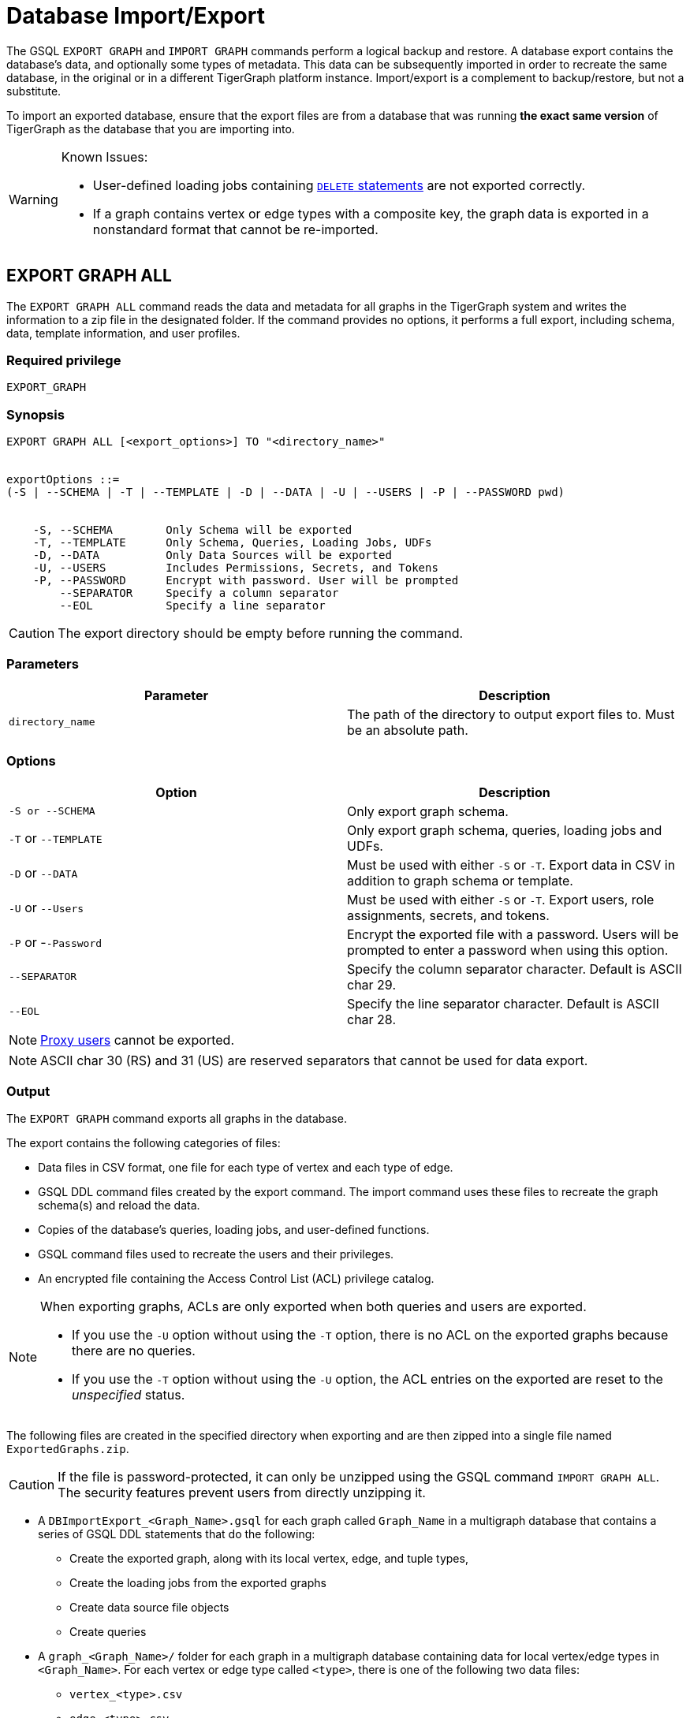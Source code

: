 = Database Import/Export
:description: This page details the instructions and requirements of importing and exporting a graph in TigerGraph.


The GSQL `EXPORT GRAPH` and `IMPORT GRAPH` commands perform a logical backup and restore.
A database export contains the database's data, and optionally some types of metadata.
This data can be subsequently imported in order to recreate the same database, in the original or in a different TigerGraph platform instance.
Import/export is a complement to backup/restore, but not a substitute.

To import an exported database, ensure that the export files are from a database that was running *the exact same version* of TigerGraph as the database that you are importing into.

[WARNING]
====
Known Issues:

* User-defined loading jobs containing xref:gsql-ref:ddl-and-loading:creating-a-loading-job.adoc#_delete_statement[`DELETE` statements] are not exported correctly.
* If a graph contains vertex or edge types with a composite key, the graph data is exported in a nonstandard format that cannot be re-imported.
====

== EXPORT GRAPH ALL

The `EXPORT GRAPH ALL` command reads the data and metadata for all
graphs in the TigerGraph system and writes the information to a zip file
in the designated folder.
If the command provides no options, it performs a full export, including schema, data, template information, and user profiles.

=== Required privilege

----
EXPORT_GRAPH
----

=== Synopsis

[.wrap,ebnf]
----
EXPORT GRAPH ALL [<export_options>] TO "<directory_name>"


exportOptions ::=
(-S | --SCHEMA | -T | --TEMPLATE | -D | --DATA | -U | --USERS | -P | --PASSWORD pwd)


    -S, --SCHEMA        Only Schema will be exported
    -T, --TEMPLATE      Only Schema, Queries, Loading Jobs, UDFs
    -D, --DATA          Only Data Sources will be exported
    -U, --USERS         Includes Permissions, Secrets, and Tokens
    -P, --PASSWORD      Encrypt with password. User will be prompted
        --SEPARATOR     Specify a column separator
        --EOL           Specify a line separator
----

CAUTION: The export directory should be empty before running the command.

=== Parameters

[cols=",",options="header",]
|===
|Parameter |Description
|`directory_name` |The path of the directory to output export files
to. Must be an absolute path.
|===

=== Options

[cols=",",options="header",]
|===
|Option |Description
|`+-S or --SCHEMA+` |Only export graph schema.

|`+-T+` or `+--TEMPLATE+` a|Only export graph schema, queries, loading
jobs and UDFs.

|`+-D+` or `+--DATA+` |Must be used with either `+-S+` or `+-T+`. Export
data in CSV in addition to graph schema or template.

|`+-U+` or `+--Users+` |Must be used with either `+-S+` or `+-T+`.
Export users, role assignments, secrets, and tokens.

|`+-P+` or -`+-Password+` |Encrypt the exported file with a password.
Users will be prompted to enter a password when using this option.

|`--SEPARATOR`
|Specify the column separator character. Default is ASCII char 29.

|`--EOL`
|Specify the line separator character. Default is ASCII char 28.
|===

[NOTE]
====
xref:user-access:ldap.adoc#_proxy_users[Proxy users] cannot be exported.
====

[NOTE]
====
ASCII char 30 (RS) and 31 (US) are reserved separators that cannot be used for data export.
====

=== Output

The `EXPORT GRAPH` command exports all graphs in the database.

The export contains the following categories of files:

* Data files in CSV format, one file for each type of vertex and each
type of edge.
* GSQL DDL command files created by the export command.
The import command uses these files to recreate the graph schema(s) and reload the
data.
* Copies of the database's queries, loading jobs, and user-defined
functions.
* GSQL command files used to recreate the users and their privileges.
* An encrypted file containing the Access Control List (ACL) privilege catalog.

[NOTE]
====
When exporting graphs, ACLs are only exported when both queries and users are exported.

* If you use the `-U` option without using the `-T` option, there is no ACL on the exported graphs because there are no queries.
* If you use the `-T` option without using the `-U` option, the ACL entries on the exported are reset to the _unspecified_ status.
====


The following files are created in the specified directory when
exporting and are then zipped into a single file named
`ExportedGraphs.zip`.

[CAUTION]
====
If the file is password-protected, it can only be unzipped using the GSQL command `IMPORT GRAPH ALL`.
The security features prevent users from directly unzipping it.
====

* A `DBImportExport_<Graph_Name>.gsql` for each graph called `Graph_Name` in a multigraph database that contains a series of GSQL DDL statements that do the following:
** Create the exported graph, along with its local vertex, edge, and tuple types,
** Create the loading jobs from the exported graphs
** Create data source file objects
** Create queries
* A `graph_<Graph_Name>/` folder for each graph in a multigraph database containing data for local vertex/edge types in `<Graph_Name>`.
For each vertex or edge type called `<type>`, there is one of the following two data files:
** `vertex_<type>.csv`
** `edge_<type>.csv`
* `global.gsql` - DDL job to create all global vertex and edge types, and data sources.
* `tuple.gsql` - DDL job to create all User Defined Tuples.
* Exported data and jobs used to restore the data:
** `GlobalTypes/` - folder containing data for global vertex/edge types
*** `vertex_name.csv`
*** `edge_name.csv`
** `run_loading_jobs.gsql` - DDL created by the export command which will be used during import:
*** Temporary global schema change job to add user-defined indexes. This schema job is dropped after it has run.
*** Loading jobs to load data for global and local vertex/edges.
* Database's saved queries, loading jobs, and schema change jobs
** `SchemaChangeJob/` -* folder containing DDL for schema change jobs. See section "Schema Change Jobs" for more information
*** `Global_Schema_Change_Jobs.gsql` contains all global schema change jobs
*** `Graph_Name_Schema_Change_Jobs.gsql` contains schema change jobs for each graph `Graph_Name`
* User-defined functions
** `Tokenbank.cpp` - copy of `<tigergraph.root.dir>/app/<VERSION_NUM>/dev/gdk/gsql/src/TokenBank/TokenBank.cpp`
** `ExprFunctions.hpp` - copy of `<tigergraph.root.dir>/app/<VERSION_NUM>dev/gdk/gsql/src/QueryUdf/ExprFunctions.hpp`
** `ExprUtil.hpp` - copy of `<tigergraph.root.dir>/app/<VERSION_NUM>/dev/gdk/gsql/src/QueryUdf/ExprUtil.hpp`
* Users:
** `users.gsql` - DDL to create all exported users, import Secrets and Tokens and grant permissions.
* ACL privilege catalog:
** `ACLDict/1/ACLPrivilegeCatalog.json`.
An encrypted file containing the ACL privilege catalog.

.Example
[source,gsql]
----
EXPORT GRAPH ALL TO "/tmp/export_graphs/"
----


=== Insufficient disk space

If not enough disk space is available for the data to be exported, the system returns an error message indicating not all data has been exported.
Some data may have already been written to disk.
If an insufficient disk error occurs, the files will not be zipped, due to the possibility of corrupted data which would then corrupt the zip file.
The user should clear enough disk space, including deleting the partially exported data, before reattempting the export.

[CAUTION]
====
It is possible for all the files to be written to disk and then to run out of disk space during the zip operation.
If that is the case, the system will report this error.
The unzipped files will be present in the specified export directory.
====

=== Export timeout

If the timeout limit is reached during export, the system returns an error message indicating not all data has been exported.
Some data may have already been written to disk. If a timeout error occurs, the files will not be zipped.
The user should delete the export files, increase the timeout limit and then rerun the export.

The timeout limit is controlled by the session parameter `export_timeout`.
The default timeout is ~138 hours. To change the timeout limit, use the command:

[source,GSQL]
----
SET EXPORT_TIMEOUT = <timeout_in_ms>
----

== IMPORT GRAPH ALL

The `IMPORT GRAPH ALL` command unzips the `.zip` file `ExportedGraph.zip` located in the designated folder, and then runs the GSQL command files.

`IMPORT GRAPH ALL` erases the current database (equivalent to running `DROP ALL`).
The current version does not support incremental or supplemental changes to an existing database (except for the `--keep-users` option).

`IMPORT GRAPH ALL` looks for specific filenames.
If either the zip file or any of its contents are renamed by the user, `IMPORT GRAPH ALL` may fail.

Any separator character defined in the export step is automatically included in the exported file.
There is no need to specify the separator during import.

=== Required privileges
`WRITE_SCHEMA`, `WRITE_QUERY`, `WRITE_LOADINGJOB`, `EXECUTE_LOADINGJOB`, `DROP ALL`, `WRITE_USERS`

=== Synopsis

[source,text]
----
IMPORT GRAPH ALL [import_options] FROM "<filename>"

importOptions ::= [-P | --PASSWORD ] [ (-KU | -- keep-users]
    -P,  --PASSWORD     Decrypt with password. User will be prompted.
    -KU, --KEEP-USERS   Do not delete user identities before importing
----

=== Parameters
[cols=",",options="header",]
|===
|Parameter |Description
|`+filename+` |The path to the zip file produced by the
`+EXPORT GRAPH ALL+` command.
Must be an absolute path.
|===

=== Options
[cols=",",options="header",]
|===
|Option |Description
|`+-P+` or `+--PASSWORD+` |Decrypt with password. You will be prompted
to enter a password when using this option.

|`+-KU+` or `+--KEEP-USERS+` a|Keep the current users during the
import operation.
New users from the imported graph will still be added.
Global roles from the current database are kept if you use this option.
Local roles are dropped since the graphs themselves are dropped.
If you have global roles with local privileges, those privileges are dropped from the global roles as well.

##You must include this option if you run the `IMPORT GRAPH` command as a user other than the default superuser `tigergraph`. ##
|===

=== Example

[source,text]
----
IMPORT GRAPH ALL FROM "/tmp/export_graphs/"
----

=== Loading Jobs

There are two sets of loading jobs:

* Those that were in the *catalog* of the database which was exported.
These are embedded in the file `DBImportExport_Graph_Name.gsql`
* Those that are *created by `EXPORT GRAPH` and are used to assist with the import process.
These are embedded in the file `run_loading_jobs.gsql`.

The catalog loading jobs are not needed to restore the data.
They are included for archival purposes.

[CAUTION]
====
Some special rules apply to importing loading jobs.
Some catalog loading jobs will not be imported.
====

. If a catalog loading job contains `DEFINE FILENAME F = "/path/to/file/"`, the path will be removed and the imported loading job will only contain `DEFINE FILENAME F`.
This is to allow a loading job to still be imported even though the file may no longer exist or the path may be different due to moving to another TigerGraph instance.
. If a specific file path is used directly in the LOAD statement, and the file cannot be found, the loading job cannot be created and will be skipped.
For example, `LOAD "/path/to/file" to vertex v1` cannot be created if `/path/to/file` does not exist.
. Any file path using `$sys.data_root` will be skipped.
This is because the value of `$sys.data_root` is  not retained from an export.
During an import, `$sys.data_root` is set to the root folder of the import location.

=== Schema Change Jobs

There are two sets of schema change jobs:

. Those that were in the catalog of the database which was exported. These are stored in the folder `/SchemaChangeJobs`.
. Those that were created by `EXPORT GRAPH` and are used to assist with the import process.
These are in the `run_loading_jobs.gsql` command file.
The jobs are dropped after the import command is finished with them.

The database's schema change jobs are not executed during the import process.
This is because if a schema change job had been run before the export, then the exported schema already reflects the result of the schema change job.
The directory `/SchemaChangeJobs` contains these files:

* `Global_Schema_Change_Jobs.gsql` contains all global schema change jobs
* `<Graph_Name>_Schema_Change_Jobs.gsql` contains schema change jobs for each graph `<Graph_Name>`.

[#_cluster_importexport]
== Cluster export/import

Importing and exporting clusters is not fully automated in the current version.
The database can be exported and imported by following some additional steps.

=== Export from a cluster

Rather than creating a single export zip file, the `EXPORT GRAPH ALL` command creates a file for each machine.

To export,  run `EXPORT GRAPH ALL` from the GSQL shell on one node.
The `EXPORT GRAPH` command does not bundle all the files to one server, and it does not compress each server's files to one zip file.
Some files, including the data files, are exported to each server, while some files are only on the local server where `EXPORT GRAPH` was run.

=== Import into a cluster

The following are the steps to import an export file to a cluster.

You may only import to a cluster that has the same number and configuration of servers as the data from which the export originated.

==== 1. Transfer files to new cluster

Transfer the export files from the export servers to the corresponding servers in the new cluster.
For example, the files on the m1 node of the cluster that exported the graphs must be copied to the m1 server on the cluster that is importing the export files.

The export file on every node must share the same absolute path.

==== 2. Run `IMPORT GRAPH ALL`

Run the `IMPORT GRAPH ALL` command from the server that corresponds to the server where `EXPORT GRAPH ALL` was run.

For example, if you exported from the m2 node in a cluster, you also need to run the `IMPORT GRAPH ALL` command from the m2 node of the cluster you are importing the export files into.


